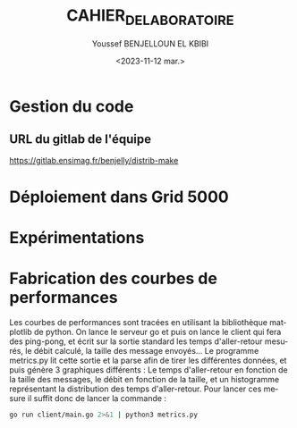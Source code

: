 #+OPTIONS: ':nil *:t -:t ::t <:t H:3 \n:nil ^:t arch:headline
#+OPTIONS: author:t broken-links:nil c:nil creator:nil
#+OPTIONS: d:(not "LOGBOOK") date:t e:t email:nil f:t inline:t num:t
#+OPTIONS: p:nil pri:nil prop:nil stat:t tags:t tasks:t tex:t
#+OPTIONS: timestamp:t title:t toc:t todo:t |:t
#+TITLE: CAHIER_DE_LABORATOIRE
#+DATE: <2023-11-12 mar.>
#+AUTHOR: Youssef BENJELLOUN EL KBIBI
#+EMAIL: 
#+LANGUAGE: fr
#+SELECT_TAGS: export
#+EXCLUDE_TAGS: noexport
#+CREATOR: Emacs 25.2.2 (Org mode 9.1.14)

* Gestion du code
** URL du gitlab de l'équipe
https://gitlab.ensimag.fr/benjelly/distrib-make

* Déploiement dans Grid 5000
* Expérimentations
* Fabrication des courbes de performances
Les courbes de performances sont tracées en utilisant la bibliothèque matplotlib de python. On lance le serveur go et puis on lance le client qui fera des ping-pong, et écrit sur la sortie standard les temps d'aller-retour mesurés, le débit calculé, la taille des message envoyés... Le programme metrics.py lit cette sortie et la parse afin de tirer les différentes données, et puis génère 3 graphiques différents : Le temps d'aller-retour en fonction de la taille des messages, le débit en fonction de la taille, et un histogramme représentant la distribution des temps d'aller-retour. Pour lancer ces mesure il suffit donc de lancer la commande : 
#+BEGIN_SRC sh
go run client/main.go 2>&1 | python3 metrics.py
#+END_SRC
